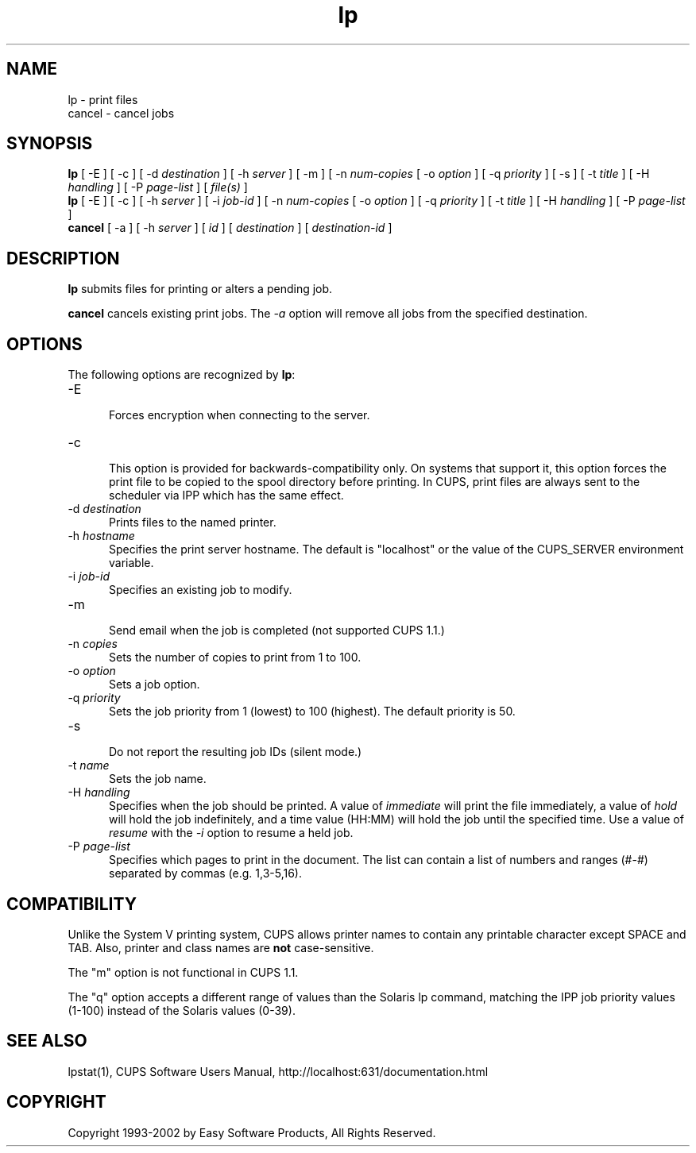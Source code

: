 .\"
.\" "$Id: lp.man,v 1.9 2002/05/02 20:42:28 mike Exp $"
.\"
.\"   lp/cancel man page for the Common UNIX Printing System (CUPS).
.\"
.\"   Copyright 1997-2002 by Easy Software Products.
.\"
.\"   These coded instructions, statements, and computer programs are the
.\"   property of Easy Software Products and are protected by Federal
.\"   copyright law.  Distribution and use rights are outlined in the file
.\"   "LICENSE.txt" which should have been included with this file.  If this
.\"   file is missing or damaged please contact Easy Software Products
.\"   at:
.\"
.\"       Attn: CUPS Licensing Information
.\"       Easy Software Products
.\"       44141 Airport View Drive, Suite 204
.\"       Hollywood, Maryland 20636-3111 USA
.\"
.\"       Voice: (301) 373-9603
.\"       EMail: cups-info@cups.org
.\"         WWW: http://www.cups.org
.\"
.TH lp 1 "Common UNIX Printing System" "25 September 2001" "Easy Software Products"
.SH NAME
lp \- print files
.br
cancel \- cancel jobs
.SH SYNOPSIS
.B lp
[ -E ] [ \-c ] [ \-d
.I destination
] [ \-h
.I server
] [ \-m ] [ \-n
.I num-copies
[ \-o
.I option
] [ \-q
.I priority
] [ \-s ] [ \-t
.I title
] [ \-H
.I handling
] [ \-P
.I page-list
] [
.I file(s)
]
.br
.B lp
[ -E ] [ \-c ] [ \-h
.I server
] [ \-i
.I job-id
] [ \-n
.I num-copies
[ \-o
.I option
] [ \-q
.I priority
] [ \-t
.I title
] [ \-H
.I handling
] [ \-P
.I page-list
]
.br
.B cancel
[ \-a ] [ -h
.I server
] [
.I id
] [
.I destination
] [
.I destination-id
]
.SH DESCRIPTION
\fBlp\fR submits files for printing or alters a pending job.
.LP
\fBcancel\fR cancels existing print jobs. The \fI-a\fR option will remove
all jobs from the specified destination.
.SH OPTIONS
The following options are recognized by \fBlp\fR:
.TP 5
\-E
.br
Forces encryption when connecting to the server.
.TP 5
\-c
.br
This option is provided for backwards-compatibility only. On
systems that support it, this option forces the print file to be
copied to the spool directory before printing. In CUPS, print
files are always sent to the scheduler via IPP which has the
same effect.
.TP 5
\-d \fIdestination\fR
.br
Prints files to the named printer.
.TP 5
\-h \fIhostname\fR
.br
Specifies the print server hostname. The default is "localhost" or the value
of the CUPS_SERVER environment variable.
.TP 5
\-i \fIjob-id\fR
.br
Specifies an existing job to modify.
.TP 5
\-m
.br
Send email when the job is completed (not supported CUPS 1.1.)
.TP 5
\-n \fIcopies\fR
.br
Sets the number of copies to print from 1 to 100.
.TP 5
\-o \fIoption\fR
.br
Sets a job option.
.TP 5
\-q \fIpriority\fR
.br
Sets the job priority from 1 (lowest) to 100 (highest). The
default priority is 50.
.TP 5
\-s
.br
Do not report the resulting job IDs (silent mode.)
.TP 5
\-t \fIname\fR
.br
Sets the job name.
.TP 5
\-H \fIhandling\fR
.br
Specifies when the job should be printed. A value of
\fIimmediate\fR will print the file immediately, a value of
\fIhold\fR will hold the job indefinitely, and a time value
(HH:MM) will hold the job until the specified time. Use a value
of \fIresume\fR with the \fI-i\fR option to resume a held job.
.TP 5
\-P \fIpage-list\fR
.br
Specifies which pages to print in the document. The list can contain a
list of numbers and ranges (#-#) separated by commas (e.g. 1,3-5,16).
.SH COMPATIBILITY
Unlike the System V printing system, CUPS allows printer names to contain
any printable character except SPACE and TAB. Also, printer and class names are
\fBnot\fR case-sensitive. 
.LP
The "m" option is not functional in CUPS 1.1.
.LP
The "q" option accepts a different range of values than the
Solaris lp command, matching the IPP job priority values (1-100)
instead of the Solaris values (0-39).
.SH SEE ALSO
lpstat(1),
CUPS Software Users Manual,
http://localhost:631/documentation.html
.SH COPYRIGHT
Copyright 1993-2002 by Easy Software Products, All Rights Reserved.
.\"
.\" End of "$Id: lp.man,v 1.9 2002/05/02 20:42:28 mike Exp $".
.\"
